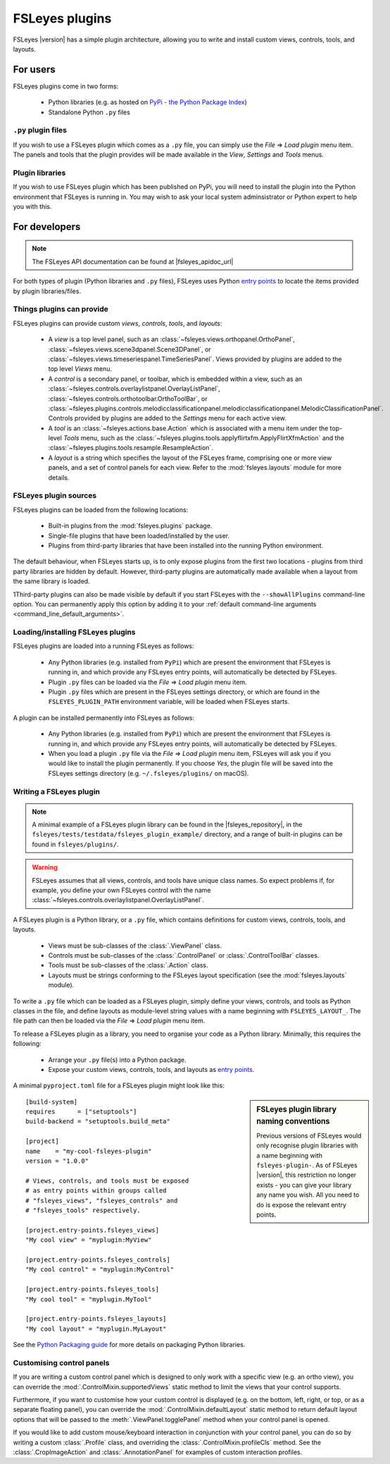 .. |right_arrow| unicode:: U+21D2


.. _fsleyes_plugins:

FSLeyes plugins
===============


FSLeyes |version| has a simple plugin architecture, allowing you to write and
install custom views, controls, tools, and layouts.


For users
---------

FSLeyes plugins come in two forms:

 - Python libraries (e.g. as hosted on `PyPi - the Python Package Index
   <https://pypi.org/>`_)
 - Standalone Python ``.py`` files


``.py`` plugin files
^^^^^^^^^^^^^^^^^^^^


If you wish to use a FSLeyes plugin which comes as a ``.py`` file, you can
simply use the *File* |right_arrow| *Load plugin* menu item. The panels and
tools that the plugin provides will be made available in the *View*,
*Settings* and *Tools* menus.


Plugin libraries
^^^^^^^^^^^^^^^^


If you wish to use FSLeyes plugin which has been published on PyPi, you will
need to install the plugin into the Python environment that FSLeyes is running
in. You may wish to ask your local system adminsistrator or Python expert to
help you with this.


For developers
--------------


.. note:: The FSLeyes API documentation can be found at |fsleyes_apidoc_url|


For both types of plugin (Python libraries and ``.py`` files), FSLeyes uses
Python `entry points
<https://packaging.python.org/specifications/entry-points/>`__ to
locate the items provided by plugin libraries/files.


Things plugins can provide
^^^^^^^^^^^^^^^^^^^^^^^^^^


FSLeyes plugins can provide custom *views*, *controls*, *tools*, and *layouts*:

 - A *view* is a top level panel, such as an
   :class:`~fsleyes.views.orthopanel.OrthoPanel`,
   :class:`~fsleyes.views.scene3dpanel.Scene3DPanel`, or
   :class:`~fsleyes.views.timeseriespanel.TimeSeriesPanel`. Views provided by
   plugins are added to the top level *Views* menu.

 - A *control* is a secondary panel, or toolbar, which is embedded within a
   view, such as an
   :class:`~fsleyes.controls.overlaylistpanel.OverlayListPanel`,
   :class:`~fsleyes.controls.orthotoolbar.OrthoToolBar`, or
   :class:`~fsleyes.plugins.controls.melodicclassificationpanel.melodicclassificationpanel.MelodicClassificationPanel`. Controls
   provided by plugins are added to the *Settings* menu for each active view.

 - A *tool* is an :class:`~fsleyes.actions.base.Action` which is associated
   with a menu item under the top-level *Tools* menu, such as the
   :class:`~fsleyes.plugins.tools.applyflirtxfm.ApplyFlirtXfmAction` and the
   :class:`~fsleyes.plugins.tools.resample.ResampleAction`.

 - A *layout* is a string which specifies the layout of the FSLeyes frame,
   comprising one or more view panels, and a set of control panels for each
   view. Refer to the :mod:`fsleyes.layouts` module for more details.




FSLeyes plugin sources
^^^^^^^^^^^^^^^^^^^^^^

FSLeyes plugins can be loaded from the following locations:

 - Built-in plugins from the :mod:`fsleyes.plugins` package.
 - Single-file plugins that have been loaded/installed by the user.
 - Plugins from third-party libraries that have been installed into the
   running Python environment.

The default behaviour, when FSLeyes starts up, is to only expose plugins from
the first two locations - plugins from third party libraries are hidden by
default. However, third-party plugins are automatically made available when a
layout from the same library is loaded.

1Third-party plugins can also be made visible by default if you start FSLeyes
with the ``--showAllPlugins`` command-line option. You can permanently apply
this option by adding it to your :ref:`default command-line arguments
<command_line_default_arguments>`.


Loading/installing FSLeyes plugins
^^^^^^^^^^^^^^^^^^^^^^^^^^^^^^^^^^


FSLeyes plugins are loaded into a running FSLeyes as follows:

 - Any Python libraries (e.g. installed from ``PyPi``) which are present the
   environment that FSLeyes is running in, and which provide any FSLeyes entry
   points, will automatically be detected by FSLeyes.

 - Plugin ``.py`` files can be loaded via the *File* |right_arrow| *Load
   plugin* menu item.

 - Plugin ``.py`` files which are present in the FSLeyes settings directory,
   or which are found in the ``FSLEYES_PLUGIN_PATH`` environment variable, will
   be loaded when FSLeyes starts.


A plugin can be installed permanently into FSLeyes as follows:

 - Any Python libraries (e.g. installed from ``PyPi``) which are present the
   environment that FSLeyes is running in, and which provide any FSLeyes entry
   points, will automatically be detected by FSLeyes.

 - When you load a plugin ``.py`` file via the *File* |right_arrow| *Load
   plugin* menu item, FSLeyes will ask you if you would like to install the
   plugin permanently. If you choose *Yes*, the plugin file will be saved into
   the FSLeyes settings directory (e.g. ``~/.fsleyes/plugins/`` on macOS).


Writing a FSLeyes plugin
^^^^^^^^^^^^^^^^^^^^^^^^


.. note:: A minimal example of a FSLeyes plugin library can be found in the
          |fsleyes_repository|, in the
          ``fsleyes/tests/testdata/fsleyes_plugin_example/`` directory, and a
          range of built-in plugins can be found in ``fsleyes/plugins/``.


.. warning:: FSLeyes assumes that all views, controls, and tools have unique
             class names.  So expect problems if, for example, you define your
             own FSLeyes control with the name
             :class:`~fsleyes.controls.overlaylistpanel.OverlayListPanel`.


A FSLeyes plugin is a Python library, or a ``.py`` file, which contains
definitions for custom views, controls, tools, and layouts.

 - Views must be sub-classes of the :class:`.ViewPanel` class.

 - Controls must be sub-classes of the :class:`.ControlPanel` or
   :class:`.ControlToolBar` classes.

 - Tools must be sub-classes of the :class:`.Action` class.

 - Layouts must be strings conforming to the FSLeyes layout specification (see
   the :mod:`fsleyes.layouts` module).


To write a ``.py`` file which can be loaded as a FSLeyes plugin, simply define
your views, controls, and tools as Python classes in the file, and define
layouts as module-level string values with a name beginning with
``FSLEYES_LAYOUT_``. The file path can then be loaded via the *File*
|right_arrow| *Load plugin* menu item.


To release a FSLeyes plugin as a library, you need to organise your code
as a Python library. Minimally, this requires the following:

 - Arrange your ``.py`` file(s) into a Python package.

 - Expose your custom views, controls, tools, and layouts as `entry points
   <https://packaging.python.org/specifications/entry-points/>`__.


A minimal ``pyproject.toml`` file for a FSLeyes plugin might look like this:


.. sidebar:: FSLeyes plugin library naming conventions

             Previous versions of FSLeyes would only recognise plugin
             libraries with a name beginning with ``fsleyes-plugin-``. As of
             FSLeyes |version|, this restriction no longer exists - you can
             give your library any name you wish. All you need to do is expose
             the relevant entry points.

::

    [build-system]
    requires      = ["setuptools"]
    build-backend = "setuptools.build_meta"

    [project]
    name    = "my-cool-fsleyes-plugin"
    version = "1.0.0"

    # Views, controls, and tools must be exposed
    # as entry points within groups called
    # "fsleyes_views", "fsleyes_controls" and
    # "fsleyes_tools" respectively.

    [project.entry-points.fsleyes_views]
    "My cool view" = "myplugin:MyView"

    [project.entry-points.fsleyes_controls]
    "My cool control" = "myplugin:MyControl"

    [project.entry-points.fsleyes_tools]
    "My cool tool" = "myplugin.MyTool"

    [project.entry-points.fsleyes_layouts]
    "My cool layout" = "myplugin.MyLayout"


See the `Python Packaging guide
<https://packaging.python.org/tutorials/packaging-projects/>`_ for more
details on packaging Python libraries.


Customising control panels
^^^^^^^^^^^^^^^^^^^^^^^^^^


If you are writing a custom control panel which is designed to only work with
a specific view (e.g. an ortho view), you can override the
:mod:`.ControlMixin.supportedViews` static method to limit the views that your
control supports.


Furthermore, if you want to customise how your custom control is displayed
(e.g. on the bottom, left, right, or top, or as a separate floating panel),
you can override the :mod:`.ControlMixin.defaultLayout` static method to
return default layout options that will be passed to the
:meth:`.ViewPanel.togglePanel` method when your control panel is opened.


If you would like to add custom mouse/keyboard interaction in conjunction with
your control panel, you can do so by writing a custom :class:`.Profile` class,
and overriding the :class:`.ControlMixin.profileCls` method. See the
:class:`.CropImageAction` and :class:`.AnnotationPanel` for examples of
custom interaction profiles.
